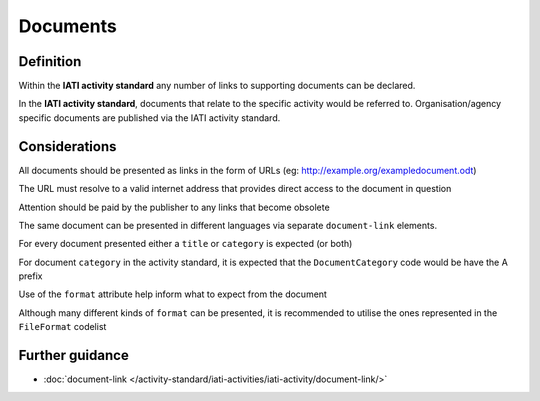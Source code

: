 Documents
=========

Definition
----------
Within the **IATI activity standard** any number of links to supporting documents can be declared.

In the **IATI activity standard**, documents that relate to the specific activity would be referred to.  Organisation/agency specific documents are published via the IATI activity standard.


Considerations
--------------
All documents should be presented as links in the form of URLs (eg: http://example.org/exampledocument.odt)

The URL must resolve to a valid internet address that provides direct access to the document in question

Attention should be paid by the publisher to any links that become obsolete

The same document can be presented in different languages via separate ``document-link`` elements.

For every document presented either a ``title`` or ``category`` is expected (or both)

For document ``category`` in the activity standard, it is expected that the ``DocumentCategory`` code would be have the A prefix

Use of the ``format`` attribute help inform what to expect from the document

Although many different kinds of ``format`` can be presented, it is recommended to utilise the ones represented in the ``FileFormat`` codelist


Further guidance
----------------

* :doc:`document-link </activity-standard/iati-activities/iati-activity/document-link/>`
